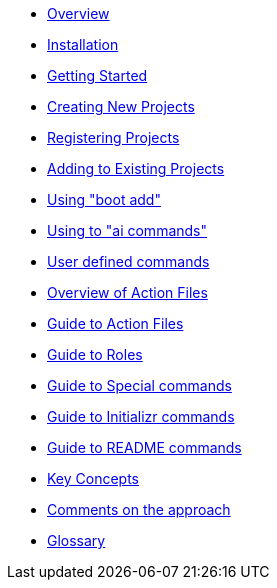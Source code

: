 * xref:index.adoc[Overview]
* xref:installation.adoc[Installation]
* xref:getting-started.adoc[Getting Started]
* xref:creating-new-projects.adoc[Creating New Projects]
* xref:registering-new-projects.adoc[Registering Projects]
* xref:adding-to-existing-projects.adoc[Adding to Existing Projects]
* xref:boot-add-guide.adoc[Using "boot add"]
* xref:ai-guide.adoc[Using to "ai commands"]
* xref:user-command-guide.adoc[User defined commands]
* xref:action-file-overview.adoc[Overview of Action Files]
* xref:action-guide.adoc[Guide to Action Files]
* xref:roles-guide.adoc[Guide to Roles]
* xref:special-commands-guide.adoc[Guide to Special commands]
* xref:initializr.adoc[Guide to Initializr commands]
* xref:readme-command-guide.adoc[Guide to README commands]
* xref:key-concepts.adoc[Key Concepts]
* xref:comments-on-the-approach.adoc[Comments on the approach]
* xref:glossary.adoc[Glossary]
